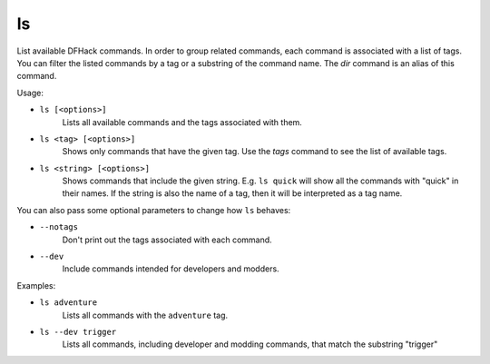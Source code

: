 ls
--

List available DFHack commands. In order to group related commands, each command
is associated with a list of tags. You can filter the listed commands by a tag
or a substring of the command name. The `dir` command is an alias of this
command.

Usage:

- ``ls [<options>]``
    Lists all available commands and the tags associated with them.
- ``ls <tag> [<options>]``
    Shows only commands that have the given tag. Use the `tags` command to see
    the list of available tags.
- ``ls <string> [<options>]``
    Shows commands that include the given string. E.g. ``ls quick`` will show
    all the commands with "quick" in their names. If the string is also the
    name of a tag, then it will be interpreted as a tag name.

You can also pass some optional parameters to change how ``ls`` behaves:

- ``--notags``
    Don't print out the tags associated with each command.
- ``--dev``
    Include commands intended for developers and modders.

Examples:

- ``ls adventure``
    Lists all commands with the ``adventure`` tag.
- ``ls --dev trigger``
    Lists all commands, including developer and modding commands, that match the
    substring "trigger"
